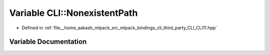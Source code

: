 .. _exhale_variable_namespaceCLI_1a20f4251d0d9b92aa2d522ec687e8c5c5:

Variable CLI::NonexistentPath
=============================

- Defined in :ref:`file__home_aakash_mlpack_src_mlpack_bindings_cli_third_party_CLI_CLI11.hpp`


Variable Documentation
----------------------


.. doxygenvariable:: CLI::NonexistentPath
